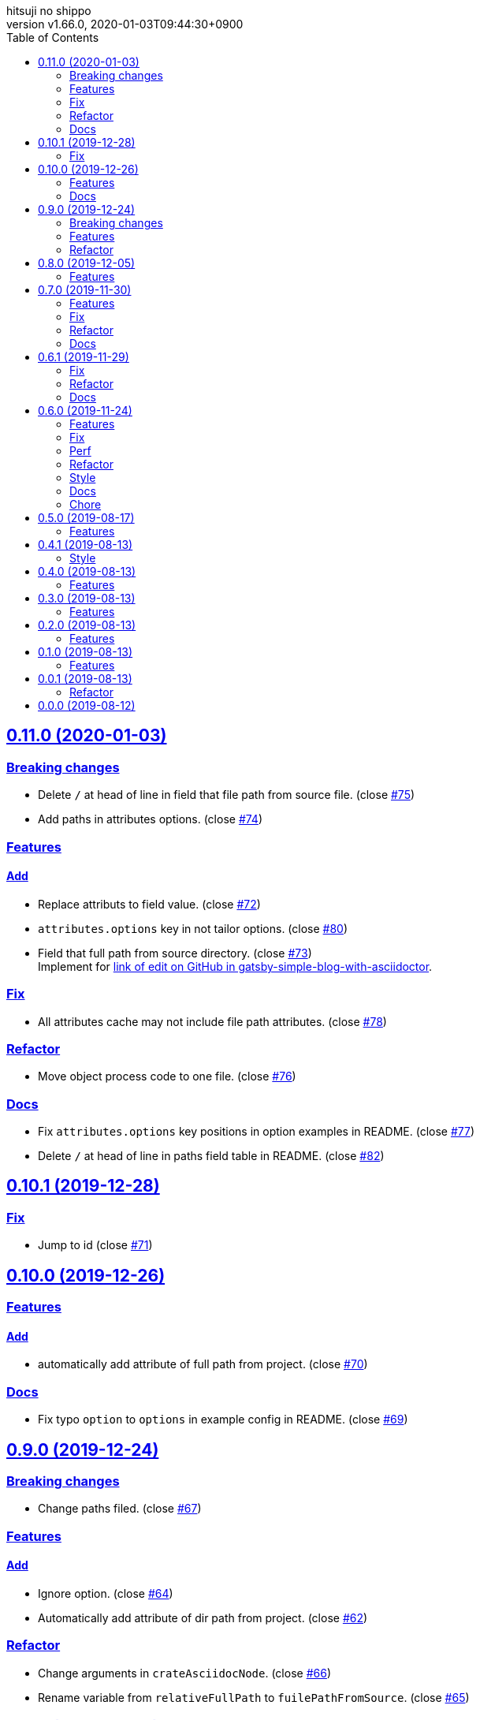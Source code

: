 = Change Log
:author-name: hitsuji no shippo
:!author-email:
:author: {author-name}
:!email: {author-email}
:revnumber: v1.66.0
:revdate: 2020-01-03T09:44:30+0900
:revmark: Add log that add paths in attributes options
:doctype: article
:copyright: Copyright (c) 2019 {author-name}
:title-separtor: :
:!showtitle:
:!sectnums:
:sectids:
:toc: auto
:sectlinks:
:sectanchors:
:idprefix:
:idseparator: -
:xrefstyle: full
:!example-caption:
:!figure-caption:
:!table-caption:
:!listing-caption:
// Page Attributes
:page-create-date: 2019-08-13T15:53:20+0900
// Variables
:github-url: https://github.com
:github-account-url: {github-url}/hitsuji-no-shippo
:author-link-url: {github-account-url}
:gatsby-github-url: {github-account-url}/gatsbyjs/gatsby
:repository-issues-url: {github-account-url}/gatsby-transformer-asciidoc/issues
:asciidoctor-official-user-manual-url: https://asciidoctor.org/docs/user-manual
:gatsby-official-docs-node-apis-url: https://www.gatsbyjs.org/docs/node-apis/

== 0.11.0 (2020-01-03)

=== Breaking changes

* Delete `/` at head of line in field that file path from source file.
  (close link:{repository-issues-url}/75[#75])
* Add paths in attributes options. (close link:{repository-issues-url}/74[#74])

=== Features

==== Add

* Replace attributs to field value. (close link:{repository-issues-url}/72[#72])
* `attributes.options` key in not tailor options.
  (close link:{repository-issues-url}/80[#80])
* Field that full path from source directory.
  (close link:{repository-issues-url}/73[#73]) +
  Implement for link:{github-account-url}/gatsby-simple-blog-with-asciidoctor/issues/92[
  link of edit on GitHub in gatsby-simple-blog-with-asciidoctor].


=== Fix

* All attributes cache may not include file path attributes.
  (close link:{repository-issues-url}/78[#78])

=== Refactor

* Move object process code to one file.
  (close link:{repository-issues-url}/76[#76])

=== Docs

* Fix `attributes.options` key positions in option examples in README.
  (close link:{repository-issues-url}/77[#77])
* Delete `/` at head of line in paths field table in README.
  (close link:{repository-issues-url}/82[#82])


== 0.10.1 (2019-12-28)

=== Fix

* Jump to id (close link:{repository-issues-url}/71[#71])


== 0.10.0 (2019-12-26)

=== Features

==== Add

* automatically add attribute of full path from project.
  (close link:{repository-issues-url}/70[#70])


=== Docs

* Fix typo `option` to `options` in example config in README.
  (close link:{repository-issues-url}/69[#69])


== 0.9.0 (2019-12-24)

=== Breaking changes

* Change paths filed. (close link:{repository-issues-url}/67[#67])

=== Features

==== Add

* Ignore option. (close link:{repository-issues-url}/64[#64])
* Automatically add attribute of dir path from project.
  (close link:{repository-issues-url}/62[#62])


=== Refactor

* Change arguments in `crateAsciidocNode`.
  (close link:{repository-issues-url}/66[#66])
* Rename variable from `relativeFullPath` to `fuilePathFromSource`.
  (close link:{repository-issues-url}/65[#65])


== 0.8.0 (2019-12-05)

=== Features

==== Add

* fileAbsolutePath field. (close link:{repository-issues-url}/61[#61]) +
  This change is used for
  link:{github-account-url}/gatsby-plugin-i18n/commit/5371f3fcf7bd0f73ec3d4a92e7bf369aa81ca222[
        hitsuji-no-shippo/gatsby-plugin-i18n@5371f3f]


== 0.7.0 (2019-11-30)

.A breaking change
* Change strcuture in `options.attributes`.
  (close link:{repository-issues-url}/50[#50])

=== Features

==== Add

* relativeFullPath field. (close link:{repository-issues-url}/58[#58])
* Implement partial attribute addition.
  (close link:{repository-issues-url}/49[#49])

==== Change

* Strcuture in `options.attributes`.
  (close link:{repository-issues-url}/50[#50])

=== Fix

* Can refer to reassignable attribute.
  (close link:{repository-issues-url}/60[#60],
   link:{github-account-url}/self-referenced-object/issues/21[#21]) +
   Reassignable attributes is `@` for end of value.
   (e.g. `images@`, `toc@`)

=== Refactor

* Set default values in `options.attributes`.
  (close link:{repository-issues-url}/51[#51])
* Set asciidoc Node. (close link:{repository-issues-url}/57[#57])

=== Docs

* Add a caution block when using boolean for attribute in README.
  (close link:{repository-issues-url}/59[#59])


== 0.6.1 (2019-11-29)

=== Fix

* Empty attribute field type. (link:{repository-issues-url}/55[#55])
* Attribute to field value conversion does not work.
  (close link:{repository-issues-url}/52[#52]) +
  If the attribute value type is array or object, the attribute value
  can not be successfully converted to a field.

=== Refactor

* Rename extractPageAttributes to extractAttributes.
  (close link:{repository-issues-url}/53[#53])

=== Docs

* Add bug description of auto update for attributes in README.
  (link:{repository-issues-url}/54[#54])


== 0.6.0 (2019-11-24)
:asciidoctor-docs-frontmatter-url: {asciidoctor-official-user-manual-url}/#front-matter-added-for-static-site-generators

.A breaking change
* Rename option `definesEmptyAttributes` to `enablesEmptyAttribute`.
  (link:{repository-issues-url}/32[#32])
* Change the strcuture of `options.attributes`.
  (link:{repository-issues-url}/46[#46])

=== Features

==== Add

* Option of the prefix of pageAttribute (`pageAttributePrefix`).
  (close link:{repository-issues-url}/30[#30])
* Auto update of pageAttribute field when change `pageAttributePrefix` option
  value. (close link:{repository-issues-url}/40[#40]) +
  It works only when the value of `pageAttributePrefix` option is read from
  another file other than `gatsby-cofing.js`.
* Auto update of asciidoc fields when change asciidoctor option value.
  (close link:{repository-issues-url}/41[#41]) +
  It works only when the value of asciidcotr option is read from
  another file other than `gatsby-cofing.js`.
* Load option file.
  (close link:{repository-issues-url}/24[#24],
         link:{repository-issues-url}/42[#42])
* timeToRead field. (close link:{repository-issues-url}/45[#45])
* refer to self attributes value.
  (close link:{repository-issues-url}/46[#46])
  The refer process uses
  link:{github-account-url}/self-referenced-object/tree/v3.0.0[
  self-referenced-object].

===== For developers (Consumer don't have to reade)

* `namePattern` argument to `extractPageAttributes` function.
  (close link:{repository-issues-url}/29[#29])


==== Change

* link:{asciidoctor-official-user-manual-url}/#altering-the-attribute-assignment-precedence[
  `@` position of "software setting"] to end of attribute name.
  (close link:{repository-issues-url}/18[#18])
* Rename option `definesEmptyAttributes` to `enablesEmptyAttribute`.
  (close link:{repository-issues-url}/32[#32])
* `node.internal.content` to asciidoc.
  (close link:{repository-issues-url}/36[#36])
* Asciidoctor attribute
  link:{asciidoctor-official-user-manual-url}/#front-matter-added-for-static-site-generators[
  `skip-front-matter`] is always `true`.
  (close link:{repository-issues-url}/37[#37])

===== For developers (Consumer don't have to reade)

* Move plugin options processing from
  link:{gatsby-official-docs-node-apis-url}/#onNodeCreate[onNodeCreate] to
  link:{gatsby-official-docs-node-apis-url}/#onPreBootstrap[onPreBootstrap].
  (close link:{repository-issues-url}/19[#19])
* Empty attribute field value `''` to `null`.
  (close link:{repository-issues-url}/33[#33])
* Frontmatter generation method from `gray-matter` to
  Asciidoctor attribute link:{asciidoctor-docs-frontmatter-url}[`front-matter`].
  (close link:{repository-issues-url}/38[#38])


=== Fix

* Invalid attribute field name for empty value in pageAttributes.
  (close link:{repository-issues-url}/28[#28])
* Empty Attribute field is not defined when there is a cache.
  (close link:{repository-issues-url}/34[#34])

=== Perf

* Change the definition position of `createNode` and `createParentChildLink`
  function.
  (close link:{repository-issues-url}/23[#23])

=== Refactor

* Change the variable preserving empty value attributes in PageAttributes to
  const. (close link:{repository-issues-url}/16[#16])
* Separate onCreateNode and setFieldsOnGraphQLNodeType processing of
  Gatsby Node APIs for each file. (close link:{repository-issues-url}/17[#17])
* Rename asciidoctor variable. `asciidoc` => `asciidoctor`
  (close link:{repository-issues-url}/21[#21])
* Set link:{github-url}/airbnb/javascript[Airbnb JavaScript Style Guide]
  (close link:{repository-issues-url}/27[#27])
* Collect plugin options processing in one file.
  (close link:{repository-issues-url}/20[#20])
* Collect asciidoctor processing in one file.
  (close link:{repository-issues-url}/22[#22])
* Collect page attirubtes field processing in one file.
  (close link:{repository-issues-url}/31[#31])
* Collect asciidoc attirubtes processing in one file.
  (close link:{repository-issues-url}/35[#35])
* Collect asciidoc node processing in one file.
  (close link:{repository-issues-url}/39[#39])
* Collect option processing in one file.
  (close link:{repository-issues-url}/44[#44])

=== Style

* Set link:{github-url}/airbnb/javascript[Airbnb JavaScript Style Guide]
  (close link:{repository-issues-url}/27[#27])

=== Docs

* Fix description of processing of date value in empty value processing of
  pageAttirubtes in README. (close link:{repository-issues-url}/25[#25])
* Fix link of custome convert document in README.
  (close link:{repository-issues-url}/26[#26])
* Move display position of file path in README.
  (close link:{repository-issues-url}/43[#43])
* Typo package name in README. (close link:{repository-issues-url}/47[#47])

=== Chore

* add files in package.json. (close link:{repository-issues-url}/48[#48])


== 0.5.0 (2019-08-17)

=== Features

* Support for attribute with
  link:{asciidoctor-official-user-manual-url}/#using-attributes-set-assign-and-reference[
  empty value] in pageAttributes.
  (close link:{repository-issues-url}/11[#11])


== 0.4.1 (2019-08-13)

=== Style

* Unify to be enclosed in apostophe.
  (close link:{repository-issues-url}/10[#10])


== 0.4.0 (2019-08-13)

=== Features

* Front matter support. (close link:{repository-issues-url}/9[#9])

== 0.3.0 (2019-08-13)

=== Features

* Add description attribute to GraphQL field.
  (close link:{repository-issues-url}/8[#8])


== 0.2.0 (2019-08-13)

=== Features

* pageAttributes value is processd as a single yaml document. +
  The reason for processing as
  link:https://en.wikipedia.org/wiki/YAML#Example[
  YAML] data is because it is the same processing as
  link:https://github.com/asciidoctor/jekyll-asciidoc#page-attributes[
  Jekyll AsciiDoc Plugin].
  (close link:{repository-issues-url}/7[#7])


== 0.1.0 (2019-08-13)

=== Features

* Unify to return null if a non existing field is specified Unify null or
  empty string (``) to null. (close link:{repository-issues-url}/6[#6]) +
  The reason for null is the same as
  link:https://github.com/gatsbyjs/gatsby/blob/master/packages/gatsby-transformer-remark/README.md#configuring-the-tableofcontents[
  gatsby-transformer-remark]. +
  Title has not been verified. I did not know how to make it undefined.


== 0.0.1 (2019-08-13)

=== Refactor

* Functionalization of Asciidoctor attributes option (close
  link:{repository-issues-url}/5[#5])


== 0.0.0 (2019-08-12)

* Clone
  link:{gatsby-github-url}/tree/master/packages/gatsby-transformer-asciidoc[
  gatsby-transformer-asciidoc].
  (close link:{repository-issues-url}/2[#2])
+
--
[horizontal]
clone repository url:: \https://github.com/gatsbyjs/gatsby.git
commit id           :: link:{gatsby-github-url}/commit/89c29f895c379f6a0e14fb620b9b70d9e8b325a0[
                       89c29f895c379f6a0e14fb620b9b70d9e8b325a0]
path                :: packages/gatsby-transformer-asciidoc
--
